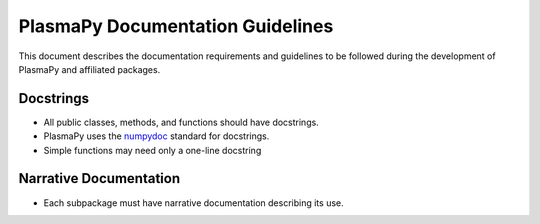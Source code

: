 *********************************
PlasmaPy Documentation Guidelines
*********************************

This document describes the documentation requirements and guidelines
to be followed during the development of PlasmaPy and affiliated
packages.

Docstrings
==========

* All public classes, methods, and functions should have docstrings.

* PlasmaPy uses the `numpydoc
  <https://github.com/numpy/numpy/blob/master/doc/HOWTO_DOCUMENT.rst.txt>`_
  standard for docstrings.

* Simple functions may need only a one-line docstring

Narrative Documentation
=======================

* Each subpackage must have narrative documentation describing its use.

